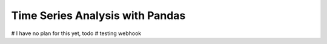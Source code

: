 Time Series Analysis with Pandas
=================================

# I have no plan for this yet, todo
# testing webhook
